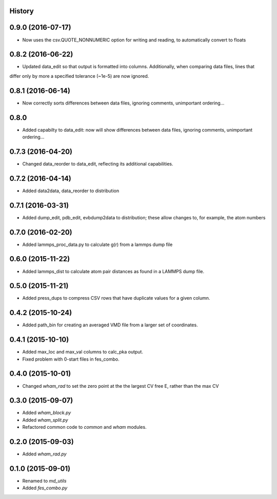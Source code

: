 .. :changelog:

History
-------

0.9.0 (2016-07-17)
------------------

* Now uses the csv.QUOTE_NONNUMERIC option for writing and reading, to automatically convert to floats

0.8.2 (2016-06-22)
------------------

* Updated data_edit so that output is formatted into columns. Additionally, when comparing data files, lines that
differ only by more a specified tolerance (~1e-5) are now ignored.

0.8.1 (2016-06-14)
------------------

* Now correctly sorts differences between data files, ignoring comments, unimportant ordering...

0.8.0
------------------

* Added capabilty to data_edit: now will show differences between data files, ignoring comments, unimportant ordering...


0.7.3 (2016-04-20)
------------------

* Changed data_reorder to data_edit, reflecting its additional capabilities.

0.7.2 (2016-04-14)
------------------

* Added data2data, data_reorder to distribution

0.7.1 (2016-03-31)
------------------

* Added dump_edit, pdb_edit, evbdump2data to distribution; these allow changes to, for example, the atom numbers


0.7.0 (2016-02-20)
------------------

* Added lammps_proc_data.py to calculate g(r) from a lammps dump file

0.6.0 (2015-11-22)
------------------

* Added lammps_dist to calculate atom pair distances as found in a LAMMPS dump file.


0.5.0 (2015-11-21)
------------------

* Added press_dups to compress CSV rows that have duplicate values for a given column.

0.4.2 (2015-10-24)
------------------

* Added path_bin for creating an averaged VMD file from a larger set of coordinates.

0.4.1 (2015-10-10)
------------------

* Added max_loc and max_val columns to calc_pka output.
* Fixed problem with 0-start files in fes_combo.

0.4.0 (2015-10-01)
------------------

* Changed `wham_rad` to set the zero point at the the largest CV free E, rather than the max CV

0.3.0 (2015-09-07)
------------------

* Added `wham_block.py`
* Added `wham_split.py`
* Refactored common code to `common` and `wham` modules.

0.2.0 (2015-09-03)
------------------

* Added `wham_rad.py`

0.1.0 (2015-09-01)
------------------

* Renamed to `md_utils`
* Added `fes_combo.py`

